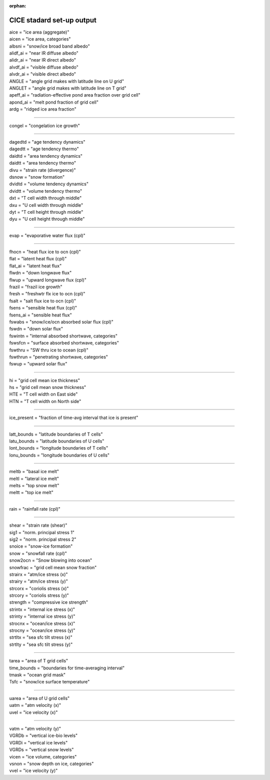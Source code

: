 .. _cice_standard_out:
:orphan:

CICE stadard set-up output
'''''''''''''''''''''''''''''

| aice = "ice area  (aggregate)"
| aicen = "ice area, categories"
| albsni = "snow/ice broad band albedo"
| alidf_ai = "near IR diffuse albedo"
| alidr_ai = "near IR direct albedo"
| alvdf_ai = "visible diffuse albedo"
| alvdr_ai = "visible direct albedo"
| ANGLE = "angle grid makes with latitude line on U grid"
| ANGLET = "angle grid makes with latitude line on T grid"
| apeff_ai = "radiation-effective pond area fraction over grid cell"
| apond_ai = "melt pond fraction of grid cell"
| ardg = "ridged ice area fraction"

---------------------------------------------------------

| congel = "congelation ice growth"

--------------------------------------------

| dagedtd = "age tendency dynamics"
| dagedtt = "age tendency thermo"
| daidtd = "area tendency dynamics"
| daidtt = "area tendency thermo"
| divu = "strain rate (divergence)"
| dsnow = "snow formation"
| dvidtd = "volume tendency dynamics"
| dvidtt = "volume tendency thermo"
| dxt = "T cell width through middle"
| dxu = "U cell width through middle"
| dyt = "T cell height through middle"
| dyu = "U cell height through middle"

---------------------------------------------------

| evap = "evaporative water flux (cpl)"

---------------------------------------------------

| fhocn = "heat flux ice to ocn (cpl)"
| flat = "latent heat flux (cpl)"
| flat_ai = "latent heat flux"
| flwdn = "down longwave flux"
| flwup = "upward longwave flux (cpl)"
| frazil = "frazil ice growth"
| fresh = "freshwtr flx ice to ocn (cpl)"
| fsalt = "salt flux ice to ocn (cpl)"
| fsens = "sensible heat flux (cpl)"
| fsens_ai = "sensible heat flux"
| fswabs = "snow/ice/ocn absorbed solar flux (cpl)"
| fswdn = "down solar flux"
| fswintn = "internal absorbed shortwave, categories"
| fswsfcn = "surface absorbed shortwave, categories"
| fswthru = "SW thru ice to ocean (cpl)"
| fswthrun = "penetrating shortwave, categories"
| fswup = "upward solar flux"

------------------------------------------------

| hi = "grid cell mean ice thickness"
| hs = "grid cell mean snow thickness"
| HTE = "T cell width on East side"
| HTN = "T cell width on North side"

------------------------------------------

| ice_present = "fraction of time-avg interval that ice is present"

--------------------------------------------------------

| latt_bounds = "latitude boundaries of T cells"
| latu_bounds = "latitude boundaries of U cells"
| lont_bounds = "longitude boundaries of T cells"
| lonu_bounds = "longitude boundaries of U cells"

------------------------------------------------

| meltb = "basal ice melt"
| meltl = "lateral ice melt"
| melts = "top snow melt"
| meltt = "top ice melt"

-------------------------------------

| rain = "rainfall rate (cpl)"

-------------------------------------------

| shear = "strain rate (shear)"
| sig1 = "norm. principal stress 1"
| sig2 = "norm. principal stress 2"
| snoice = "snow-ice formation"
| snow = "snowfall rate (cpl)"
| snow2ocn = "Snow blowing into ocean"
| snowfrac = "grid cell mean snow fraction"
| strairx = "atm/ice stress (x)"
| strairy = "atm/ice stress (y)"
| strcorx = "coriolis stress (x)"
| strcory = "coriolis stress (y)"
| strength = "compressive ice strength"
| strintx = "internal ice stress (x)"
| strinty = "internal ice stress (y)"
| strocnx = "ocean/ice stress (x)"
| strocny = "ocean/ice stress (y)"
| strtltx = "sea sfc tilt stress (x)"
| strtlty = "sea sfc tilt stress (y)"

---------------------------------------------------

| tarea = "area of T grid cells"
| time_bounds = "boundaries for time-averaging interval"
| tmask = "ocean grid mask"
| Tsfc = "snow/ice surface temperature"

--------------------------------------------------------

| uarea = "area of U grid cells"
| uatm = "atm velocity (x)"
| uvel = "ice velocity (x)"

-------------------------------------------------

| vatm = "atm velocity (y)"
| VGRDb = "vertical ice-bio levels"
| VGRDi = "vertical ice levels"
| VGRDs = "vertical snow levels"
| vicen = "ice volume, categories"
| vsnon = "snow depth on ice, categories"
| vvel = "ice velocity (y)"

